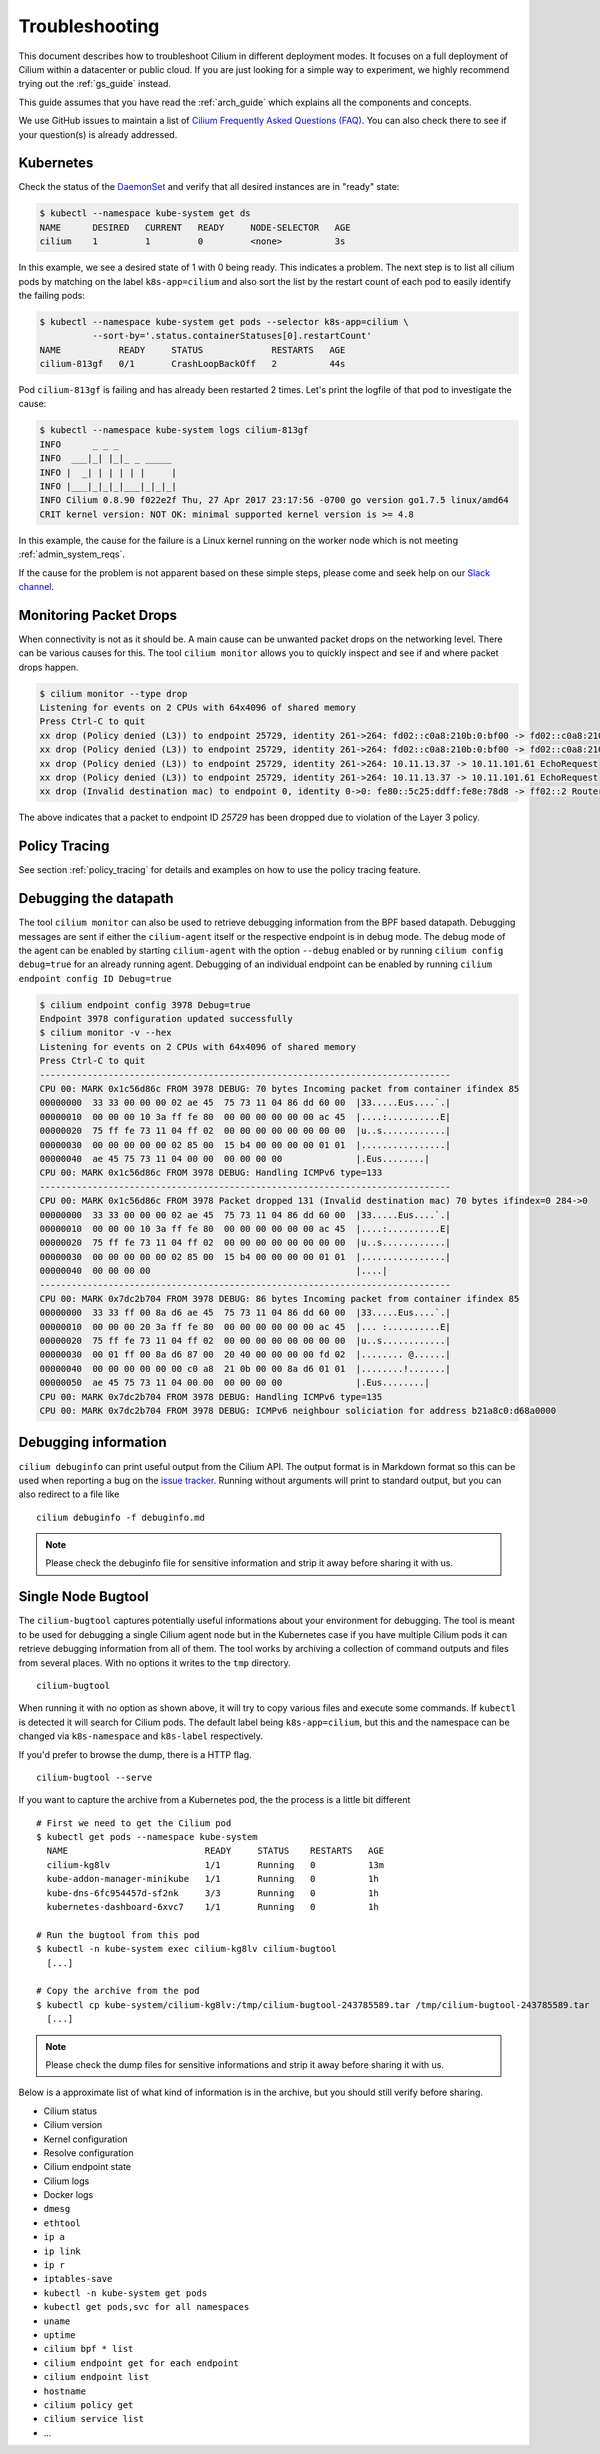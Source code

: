 .. _admin_guide:

###############
Troubleshooting
###############

This document describes how to troubleshoot Cilium in different deployment
modes. It focuses on a full deployment of Cilium within a datacenter or public
cloud. If you are just looking for a simple way to experiment, we highly
recommend trying out the :ref:`gs_guide` instead.

This guide assumes that you have read the :ref:`arch_guide` which explains all
the components and concepts.

We use GitHub issues to maintain a list of `Cilium Frequently Asked Questions
(FAQ)`_. You can also check there to see if your question(s) is already
addressed.

.. _troubleshooting_k8s:

Kubernetes
==========

Check the status of the DaemonSet_ and verify that all desired instances are in
"ready" state:

.. code:: bash

        $ kubectl --namespace kube-system get ds
        NAME      DESIRED   CURRENT   READY     NODE-SELECTOR   AGE
        cilium    1         1         0         <none>          3s

In this example, we see a desired state of 1 with 0 being ready. This indicates
a problem. The next step is to list all cilium pods by matching on the label
``k8s-app=cilium`` and also sort the list by the restart count of each pod to
easily identify the failing pods:

.. code:: bash

        $ kubectl --namespace kube-system get pods --selector k8s-app=cilium \
                  --sort-by='.status.containerStatuses[0].restartCount'
        NAME           READY     STATUS             RESTARTS   AGE
        cilium-813gf   0/1       CrashLoopBackOff   2          44s

Pod ``cilium-813gf`` is failing and has already been restarted 2 times. Let's
print the logfile of that pod to investigate the cause:

.. code:: bash

        $ kubectl --namespace kube-system logs cilium-813gf
        INFO      _ _ _
        INFO  ___|_| |_|_ _ _____
        INFO |  _| | | | | |     |
        INFO |___|_|_|_|___|_|_|_|
        INFO Cilium 0.8.90 f022e2f Thu, 27 Apr 2017 23:17:56 -0700 go version go1.7.5 linux/amd64
        CRIT kernel version: NOT OK: minimal supported kernel version is >= 4.8

In this example, the cause for the failure is a Linux kernel running on the
worker node which is not meeting :ref:`admin_system_reqs`.

If the cause for the problem is not apparent based on these simple steps,
please come and seek help on our `Slack channel`_.

Monitoring Packet Drops
=======================

When connectivity is not as it should be. A main cause can be unwanted packet
drops on the networking level. There can be various causes for this. The tool
``cilium monitor`` allows you to quickly inspect and see if and where packet
drops happen.

.. code:: bash

    $ cilium monitor --type drop
    Listening for events on 2 CPUs with 64x4096 of shared memory
    Press Ctrl-C to quit
    xx drop (Policy denied (L3)) to endpoint 25729, identity 261->264: fd02::c0a8:210b:0:bf00 -> fd02::c0a8:210b:0:6481 EchoRequest
    xx drop (Policy denied (L3)) to endpoint 25729, identity 261->264: fd02::c0a8:210b:0:bf00 -> fd02::c0a8:210b:0:6481 EchoRequest
    xx drop (Policy denied (L3)) to endpoint 25729, identity 261->264: 10.11.13.37 -> 10.11.101.61 EchoRequest
    xx drop (Policy denied (L3)) to endpoint 25729, identity 261->264: 10.11.13.37 -> 10.11.101.61 EchoRequest
    xx drop (Invalid destination mac) to endpoint 0, identity 0->0: fe80::5c25:ddff:fe8e:78d8 -> ff02::2 RouterSolicitation

The above indicates that a packet to endpoint ID `25729` has been dropped due
to violation of the Layer 3 policy.

Policy Tracing
==============

See section :ref:`policy_tracing` for details and examples on how to use the
policy tracing feature.

Debugging the datapath
======================

The tool ``cilium monitor`` can also be used to retrieve debugging information
from the BPF based datapath. Debugging messages are sent if either the
``cilium-agent`` itself or the respective endpoint is in debug mode. The debug
mode of the agent can be enabled by starting ``cilium-agent`` with the option
``--debug`` enabled or by running ``cilium config debug=true`` for an already
running agent. Debugging of an individual endpoint can be enabled by running
``cilium endpoint config ID Debug=true``


.. code:: bash

    $ cilium endpoint config 3978 Debug=true
    Endpoint 3978 configuration updated successfully
    $ cilium monitor -v --hex
    Listening for events on 2 CPUs with 64x4096 of shared memory
    Press Ctrl-C to quit
    ------------------------------------------------------------------------------
    CPU 00: MARK 0x1c56d86c FROM 3978 DEBUG: 70 bytes Incoming packet from container ifindex 85
    00000000  33 33 00 00 00 02 ae 45  75 73 11 04 86 dd 60 00  |33.....Eus....`.|
    00000010  00 00 00 10 3a ff fe 80  00 00 00 00 00 00 ac 45  |....:..........E|
    00000020  75 ff fe 73 11 04 ff 02  00 00 00 00 00 00 00 00  |u..s............|
    00000030  00 00 00 00 00 02 85 00  15 b4 00 00 00 00 01 01  |................|
    00000040  ae 45 75 73 11 04 00 00  00 00 00 00              |.Eus........|
    CPU 00: MARK 0x1c56d86c FROM 3978 DEBUG: Handling ICMPv6 type=133
    ------------------------------------------------------------------------------
    CPU 00: MARK 0x1c56d86c FROM 3978 Packet dropped 131 (Invalid destination mac) 70 bytes ifindex=0 284->0
    00000000  33 33 00 00 00 02 ae 45  75 73 11 04 86 dd 60 00  |33.....Eus....`.|
    00000010  00 00 00 10 3a ff fe 80  00 00 00 00 00 00 ac 45  |....:..........E|
    00000020  75 ff fe 73 11 04 ff 02  00 00 00 00 00 00 00 00  |u..s............|
    00000030  00 00 00 00 00 02 85 00  15 b4 00 00 00 00 01 01  |................|
    00000040  00 00 00 00                                       |....|
    ------------------------------------------------------------------------------
    CPU 00: MARK 0x7dc2b704 FROM 3978 DEBUG: 86 bytes Incoming packet from container ifindex 85
    00000000  33 33 ff 00 8a d6 ae 45  75 73 11 04 86 dd 60 00  |33.....Eus....`.|
    00000010  00 00 00 20 3a ff fe 80  00 00 00 00 00 00 ac 45  |... :..........E|
    00000020  75 ff fe 73 11 04 ff 02  00 00 00 00 00 00 00 00  |u..s............|
    00000030  00 01 ff 00 8a d6 87 00  20 40 00 00 00 00 fd 02  |........ @......|
    00000040  00 00 00 00 00 00 c0 a8  21 0b 00 00 8a d6 01 01  |........!.......|
    00000050  ae 45 75 73 11 04 00 00  00 00 00 00              |.Eus........|
    CPU 00: MARK 0x7dc2b704 FROM 3978 DEBUG: Handling ICMPv6 type=135
    CPU 00: MARK 0x7dc2b704 FROM 3978 DEBUG: ICMPv6 neighbour soliciation for address b21a8c0:d68a0000

Debugging information
=====================

``cilium debuginfo`` can print useful output from the Cilium API. The output
format is in Markdown format so this can be used when reporting a bug on the
`issue tracker`_.  Running without arguments will print to standard output, but
you can also redirect to a file like

::

    cilium debuginfo -f debuginfo.md

.. Note::

          Please check the debuginfo file for sensitive information and strip it
          away before sharing it with us.

Single Node Bugtool
===================

The ``cilium-bugtool`` captures potentially useful informations about your
environment for debugging. The tool is meant to be used for debugging a single
Cilium agent node but in the Kubernetes case if you have multiple Cilium pods
it can retrieve debugging information from all of them. The tool works by
archiving a collection of command outputs and files from several places.  With
no options it writes to the ``tmp`` directory.

::

  cilium-bugtool

When running it with no option as shown above, it will try to copy various
files and execute some commands. If ``kubectl`` is detected it will search for
Cilium pods. The default label being ``k8s-app=cilium``, but this and the
namespace can be changed via ``k8s-namespace`` and ``k8s-label`` respectively.

If you'd prefer to browse the dump, there is a HTTP flag.

::
  
  cilium-bugtool --serve


If you want to capture the archive from a Kubernetes pod, the the process is a
little bit different

::

    # First we need to get the Cilium pod
    $ kubectl get pods --namespace kube-system
      NAME                          READY     STATUS    RESTARTS   AGE
      cilium-kg8lv                  1/1       Running   0          13m
      kube-addon-manager-minikube   1/1       Running   0          1h
      kube-dns-6fc954457d-sf2nk     3/3       Running   0          1h
      kubernetes-dashboard-6xvc7    1/1       Running   0          1h

    # Run the bugtool from this pod
    $ kubectl -n kube-system exec cilium-kg8lv cilium-bugtool
      [...]

    # Copy the archive from the pod
    $ kubectl cp kube-system/cilium-kg8lv:/tmp/cilium-bugtool-243785589.tar /tmp/cilium-bugtool-243785589.tar
      [...]

.. Note::

          Please check the dump files for sensitive informations and strip it
          away before sharing it with us.

Below is a approximate list of what kind of information is in the archive, but
you should still verify before sharing.

* Cilium status
* Cilium version
* Kernel configuration
* Resolve configuration
* Cilium endpoint state
* Cilium logs
* Docker logs
* ``dmesg``
* ``ethtool``
* ``ip a``
* ``ip link``
* ``ip r``
* ``iptables-save``
* ``kubectl -n kube-system get pods``
* ``kubectl get pods,svc for all namespaces``
* ``uname``
* ``uptime``
* ``cilium bpf * list``
* ``cilium endpoint get for each endpoint``
* ``cilium endpoint list``
* ``hostname``
* ``cilium policy get``
* ``cilium service list``
* ...

.. _Slack channel: https://cilium.herokuapp.com
.. _DaemonSet: https://kubernetes.io/docs/admin/daemons/
.. _NodeSelector: https://kubernetes.io/docs/concepts/configuration/assign-pod-node/
.. _RBAC: https://kubernetes.io/docs/admin/authorization/rbac/
.. _CNI: https://github.com/containernetworking/cni
.. _Volumes: https://kubernetes.io/docs/tasks/configure-pod-container/configure-volume-storage/

.. _iproute2: https://www.kernel.org/pub/linux/utils/net/iproute2/
.. _llvm: http://releases.llvm.org/
.. _Linux kernel: https://www.kernel.org/
.. _Cilium Frequently Asked Questions (FAQ): https://github.com/cilium/cilium/issues?utf8=%E2%9C%93&q=label%3Akind%2Fquestion%20

.. _issue tracker: https://github.com/cilium/cilium/issues
